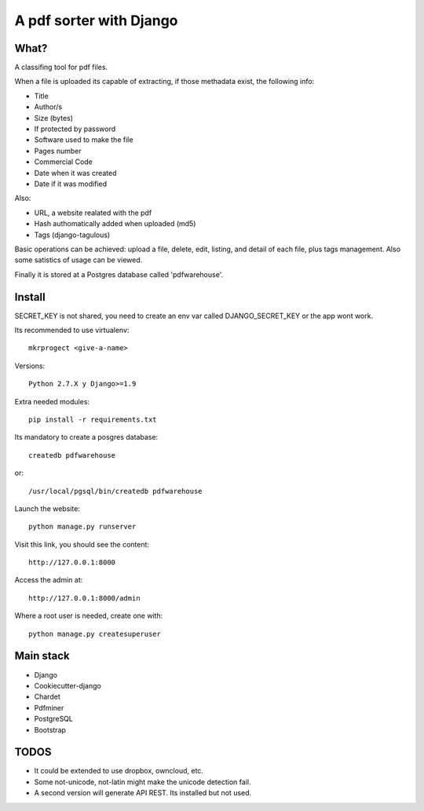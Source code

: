 ========================
A pdf sorter with Django 
========================


What?
-----


A classifing tool for pdf files.

When a file is uploaded its capable of extracting, if those methadata exist, the following info:

- Title
- Author/s
- Size (bytes)
- If protected by password
- Software used to make the file
- Pages number
- Commercial Code
- Date when it was created
- Date if it was modified

Also:

- URL, a website realated with the pdf
- Hash authomatically added when uploaded (md5)
- Tags (django-tagulous)


Basic operations can be achieved: upload a file, delete, edit, listing, and detail of each file, plus tags management.
Also some satistics of usage can be viewed.

Finally it is stored at a Postgres database called 'pdfwarehouse'.


Install
-------

SECRET_KEY is not shared, you need to create an env var called DJANGO_SECRET_KEY or the app wont work.

Its recommended to use virtualenv::
        
        mkrprogect <give-a-name>

Versions::

        Python 2.7.X y Django>=1.9

Extra needed modules::

        pip install -r requirements.txt

Its mandatory to create a posgres database::

        createdb pdfwarehouse

or::

        /usr/local/pgsql/bin/createdb pdfwarehouse

Launch the website::
        
        python manage.py runserver

Visit this link, you should see the content::

        http://127.0.0.1:8000

Access the admin at::

        http://127.0.0.1:8000/admin

Where a root user is needed, create one with::

        python manage.py createsuperuser


Main stack
----------

* Django
* Cookiecutter-django
* Chardet
* Pdfminer
* PostgreSQL
* Bootstrap


TODOS
-----

- It could be extended to use dropbox, owncloud, etc.
- Some not-unicode, not-latin might make the unicode detection fail.
- A second version will generate API REST. Its installed but not used.
